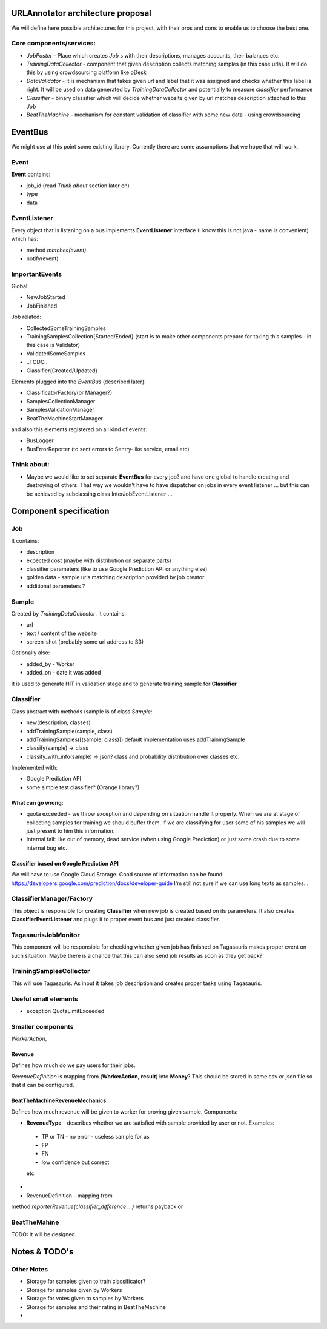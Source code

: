 URLAnnotator architecture proposal
==================================

We will define here possible architectures for this project, with their pros and cons to enable us to choose the best one.


Core components/services:
-------------------------

- *JobPoster* - Place which creates *Job* s with their descriptions, manages accounts, their balances etc.

- *TrainingDataCollector* - component that given description collects matching samples (in this case urls). It will do this by using crowdsourcing platform like oDesk

- *DataValidator* - it is mechanism that takes given url and label that it was assigned and checks whether this label is right. It will be used on data generated by *TrainingDataCollector* and potentially to measure *classifier* performance

- *Classifier* - binary classifier which will decide whether website given by url matches description attached to this *Job*

- *BeatTheMachine* - mechanism for constant validation of classifier with some new data - using crowdsourcing


EventBus
========

We might use at this point some existing library. Currently there are some assumptions that we hope that will work.


Event
-----
**Event** contains:

- job_id (read *Think about* section later on)
- type
- data


EventListener
-------------

Every object that is listening on a bus implements **EventListener** interface (I know this is not java - name is convenient) which has:

- method *matches(event)*
- notify(event)


ImportantEvents
---------------

Global:

- NewJobStarted
- JobFinished

Job related:

- CollectedSomeTrainingSamples
- TrainingSamplesCollection{Started/Ended} (start is to make other components prepare for taking this samples - in this case is Validator)
- ValidatedSomeSamples
- ..TODO..
- Classifier{Created/Updated}


Elements plugged into the *EventBus* (described later):

- ClassificatorFactory(or Manager?)
- SamplesCollectionManager
- SamplesValidationManager
- BeatTheMachineStartManager

and also this elements registered on all kind of events:

- BusLogger
- BusErrorReporter (to sent errors to Sentry-like service, email etc)


Think about:
------------

- Maybe we would like to set separate **EventBus** for every job? and have one global to handle creating and destroying of others. That way we wouldn't have to have dispatcher on jobs in every event listener ... but this can be achieved by subclassing class InterJobEventListener ...


Component specification
=======================

Job
---

It contains:

- description
- expected cost (maybe with distribution on separate parts)
- classifier parameters (like to use Google Prediction API or anything else)
- golden data - sample urls matching description provided by job creator
- additional parameters ?


Sample
------

Created by *TrainingDataCollector*. It contains:

- url
- text / content of the website
- screen-shot (probably some url address to S3)

Optionally also:

- added_by - Worker
- added_on - date it was added

It is used to generate HIT in validation stage and to generate training sample for **Classifier**


Classifier
----------
Class abstract with methods (sample is of class *Sample*:

- new(description, classes)
- addTrainingSample(sample, class)
- addTrainingSamples([(sample, class)]) default implementation uses addTrainingSample
- classify(sample) -> class
- classify_with_info(sample) -> json? class and probability distribution over classes etc.

Implemented with:

- Google Prediction API
- some simple test classifier? (Orange library?)


What can go wrong:
~~~~~~~~~~~~~~~~~~

- quota exceeded - we throw exception and depending on situation handle it properly. When we are at stage of collecting samples for training we should buffer them. If we are classifying for user some of his samples we will just present to him this information.
- Internal fail: like out of memory, dead service (when using Google Prediction) or just some crash due to some internal bug etc.


Classifier based on Google Prediction API
~~~~~~~~~~~~~~~~~~~~~~~~~~~~~~~~~~~~~~~~~

We will have to use Google Cloud Storage.
Good source of information can be found:
https://developers.google.com/prediction/docs/developer-guide
I'm still not sure if we can use long texts as samples...


ClassifierManager/Factory
-------------------------

This object is responsible for creating **Classifier** when new job is created based on its parameters. It also creates **ClassifierEventListener** and plugs it to proper event bus and just created classifier.



TagasaurisJobMonitor
--------------------

This component will be responsible for checking whether given job has finished on Tagasauris makes proper event on such situation. Maybe there is a chance that this can also send job results as soon as they get back?



TrainingSamplesCollector
------------------------

This will use Tagasauris.
As input it takes job description and creates proper tasks using Tagasauris.



Useful small elements
----------------------

- exception QuotaLimitExceeded



Smaller components
------------------

*WorkerAction*,

Revenue
~~~~~~~
Defines how much do we pay users for their jobs.

*RevenueDefinition* is mapping from (**WorkerAction**, **result**) into **Money**?
This should be stored in some csv or json file so that it can be configured.


BeatTheMachineRevenueMechanics
~~~~~~~~~~~~~~~~~~~~~~~~~~~~~~
Defines how much revenue will be given to worker for proving given sample. Components:

- **RevenueType** - describes whether we are satisfied with sample provided by user or not. Examples:

 - TP or TN - no error - useless sample for us
 - FP
 - FN
 - low confidence but correct

 etc

-
- RevenueDefinition - mapping from

method *reporterRevenue(classifier_difference ...)*
returns payback or



BeatTheMahine
-------------

TODO: It will be designed.


Notes & TODO's
==============


Other Notes
-----------

- Storage for samples given to train classificator?
- Storage for samples given by Workers
- Storage for votes given to samples by Workers
- Storage for samples and their rating in BeatTheMachine
-

